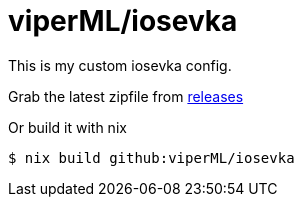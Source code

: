 = viperML/iosevka

This is my custom iosevka config.

Grab the latest zipfile from https://github.com/viperML/iosevka/releases[releases]

Or build it with nix

[source,console]
----
$ nix build github:viperML/iosevka
----
